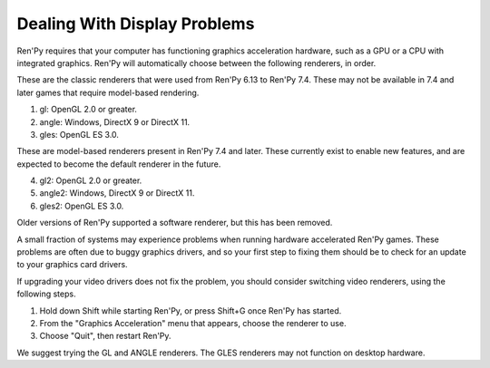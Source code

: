 .. :orphan:


Dealing With Display Problems
-----------------------------

Ren'Py requires that your computer has functioning graphics acceleration
hardware, such as a GPU or a CPU with integrated graphics. Ren'Py will
automatically choose between the following renderers, in order.

These are the classic renderers that were used from Ren'Py 6.13 to Ren'Py
7.4. These may not be available in 7.4 and later games that require
model-based rendering.

1. gl: OpenGL 2.0 or greater.
2. angle: Windows, DirectX 9 or DirectX 11.
3. gles: OpenGL ES 3.0.

These are model-based renderers present in Ren'Py 7.4 and later. These
currently exist to enable new features, and are expected to become the
default renderer in the future.

4. gl2: OpenGL 2.0 or greater.
5. angle2: Windows, DirectX 9 or DirectX 11.
6. gles2: OpenGL ES 3.0.

Older versions of Ren'Py supported a software renderer, but this has
been removed.

A small fraction of systems may experience problems when running
hardware accelerated Ren'Py games.  These problems are often due to
buggy graphics drivers, and so your first step to fixing them should
be to check for an update to your graphics card drivers.

If upgrading your video drivers does not fix the problem, you should
consider switching video renderers, using the following steps.

1. Hold down Shift while starting Ren'Py, or press Shift+G once Ren'Py has started.
2. From the "Graphics Acceleration" menu that appears, choose the renderer to use.
3. Choose "Quit", then restart Ren'Py.

We suggest trying the GL and ANGLE renderers. The GLES renderers may not function
on desktop hardware.

